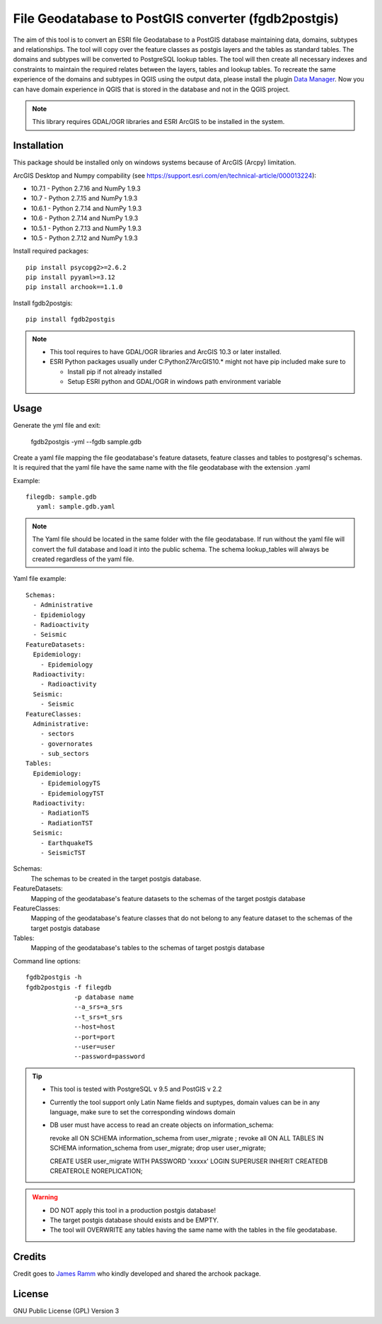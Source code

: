 ====================================================
File Geodatabase to PostGIS converter (fgdb2postgis)
====================================================
The aim of this tool is to convert an ESRI file Geodatabase to a PostGIS database maintaining data, domains, subtypes and relationships.
The tool will copy over the feature classes as postgis layers and the tables as standard tables. The domains and subtypes will be converted to PostgreSQL lookup tables.
The tool will then create all necessary indexes and constraints to maintain the required relates between the layers, tables and lookup tables.
To recreate the same experience of the domains and subtypes in QGIS using the output data, please install the plugin `Data Manager <https://github.com/cartologic/qgis-datamanager-plugin>`_.
Now you can have domain experience in QGIS that is stored in the database and not in the QGIS project.

.. note::
   This library requires GDAL/OGR libraries and ESRI ArcGIS to be installed in the system.

Installation
------------
This package should be installed only on windows systems because of ArcGIS (Arcpy) limitation.


ArcGIS Desktop and Numpy compability (see https://support.esri.com/en/technical-article/000013224): 

*  10.7.1 - Python 2.7.16 and NumPy 1.9.3
*  10.7 - Python 2.7.15 and NumPy 1.9.3
*  10.6.1 - Python 2.7.14 and NumPy 1.9.3
*  10.6 - Python 2.7.14 and NumPy 1.9.3
*  10.5.1 - Python 2.7.13 and NumPy 1.9.3
*  10.5 - Python 2.7.12 and NumPy 1.9.3

Install required packages::

    pip install psycopg2>=2.6.2
    pip install pyyaml>=3.12
    pip install archook==1.1.0

Install fgdb2postgis::

    pip install fgdb2postgis

.. note::

  * This tool requires to have GDAL/OGR libraries and ArcGIS 10.3 or later installed.
  * ESRI Python packages usually under C:\Python27\ArcGIS10.* might not have pip included make sure to

    * Install pip if not already installed
    * Setup ESRI python and GDAL/OGR in windows path environment variable

Usage
-----

Generate the yml file and exit: 

  fgdb2postgis -yml --fgdb sample.gdb

Create a yaml file mapping the file geodatabase's feature datasets, 
feature classes and tables to postgresql's schemas. It is required that the yaml file have the same 
name with the file geodatabase with the extension .yaml

Example::

    filegdb: sample.gdb
       yaml: sample.gdb.yaml

.. note::
  The Yaml file should be located in the same folder with the file geodatabase.
  If run without the yaml file will convert the full database and load it into the public schema.
  The schema lookup_tables will always be created regardless of the yaml file.

Yaml file example::

    Schemas:
      - Administrative
      - Epidemiology
      - Radioactivity
      - Seismic
    FeatureDatasets:
      Epidemiology:
        - Epidemiology
      Radioactivity:
        - Radioactivity
      Seismic:
        - Seismic
    FeatureClasses:
      Administrative:
        - sectors
        - governorates
        - sub_sectors
    Tables:
      Epidemiology:
        - EpidemiologyTS
        - EpidemiologyTST
      Radioactivity:
        - RadiationTS
        - RadiationTST
      Seismic:
        - EarthquakeTS
        - SeismicTST

Schemas:
  The schemas to be created in the target postgis database.

FeatureDatasets:
  Mapping of the geodatabase's feature datasets to the schemas of the target postgis database

FeatureClasses:
  Mapping of the geodatabase's feature classes that do not belong to any feature dataset to the schemas of the target postgis database

Tables:
  Mapping of the geodatabase's tables to the schemas of target postgis database

Command line options::

    fgdb2postgis -h
    fgdb2postgis -f filegdb
                 -p database name
                 --a_srs=a_srs
                 --t_srs=t_srs
                 --host=host
                 --port=port
                 --user=user
                 --password=password

.. tip::
  * This tool is tested with PostgreSQL v 9.5 and PostGIS v 2.2
  * Currently the tool support only Latin Name fields and suptypes, domain values can be in any   language, make sure to set the corresponding windows domain
  * DB user must have access to read an create objects on information_schema:


    revoke all ON SCHEMA information_schema from user_migrate ;
    revoke all ON ALL TABLES IN SCHEMA information_schema from  user_migrate;
    drop user user_migrate;
    
    CREATE USER user_migrate  WITH PASSWORD 'xxxxx' LOGIN SUPERUSER INHERIT  CREATEDB CREATEROLE  NOREPLICATION;
    

.. warning::
  * DO NOT apply this tool in a production postgis database!
  * The target postgis database should exists and be EMPTY.
  * The tool will OVERWRITE any tables having the same name with the tables in the file geodatabase.

Credits
-------

Credit goes to `James Ramm <ramshacklerecording@gmail.com>`_ who kindly developed and shared the archook package.

License
-------
GNU Public License (GPL) Version 3
